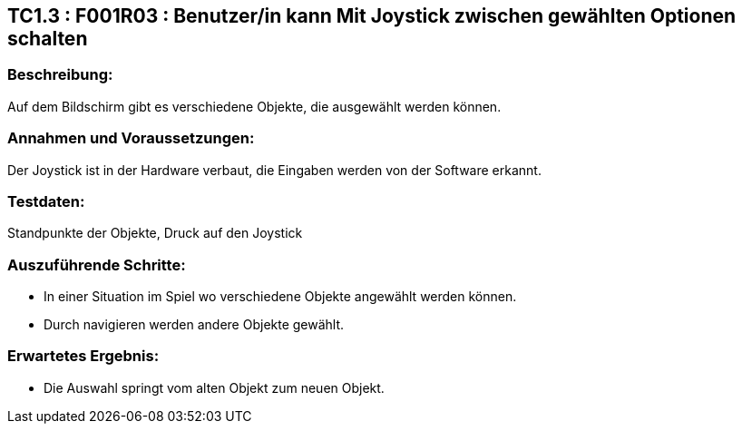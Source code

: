== TC1.3 : F001R03 : Benutzer/in kann Mit Joystick zwischen gewählten Optionen schalten ==

=== Beschreibung: === 
Auf dem Bildschirm gibt es verschiedene Objekte, die ausgewählt werden können. 

=== Annahmen und Voraussetzungen: === 
Der Joystick ist in der Hardware verbaut, die Eingaben werden von der Software erkannt.

=== Testdaten: ===
Standpunkte der Objekte, Druck auf den Joystick

=== Auszuführende Schritte: ===
    
    * In einer Situation im Spiel wo verschiedene Objekte angewählt werden können.
    * Durch navigieren werden andere Objekte gewählt. 
        
=== Erwartetes Ergebnis: === 

    * Die Auswahl springt vom alten Objekt zum neuen Objekt.